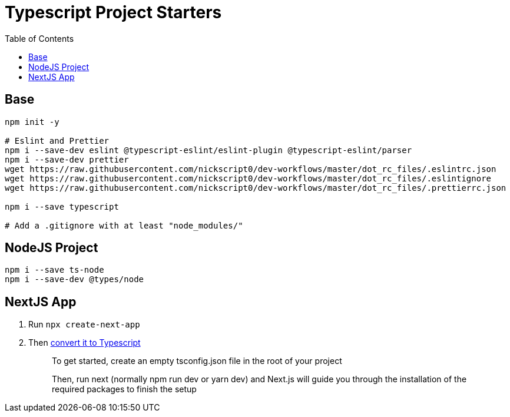= Typescript Project Starters
:toc:

== Base
```bash
npm init -y

# Eslint and Prettier
npm i --save-dev eslint @typescript-eslint/eslint-plugin @typescript-eslint/parser
npm i --save-dev prettier
wget https://raw.githubusercontent.com/nickscript0/dev-workflows/master/dot_rc_files/.eslintrc.json
wget https://raw.githubusercontent.com/nickscript0/dev-workflows/master/dot_rc_files/.eslintignore
wget https://raw.githubusercontent.com/nickscript0/dev-workflows/master/dot_rc_files/.prettierrc.json

npm i --save typescript

# Add a .gitignore with at least "node_modules/"
```

== NodeJS Project
```bash
npm i --save ts-node
npm i --save-dev @types/node
```

== NextJS App
. Run `npx create-next-app`
. Then https://nextjs.org/docs/basic-features/typescript[convert it to Typescript]
+
____
To get started, create an empty tsconfig.json file in the root of your project

Then, run next (normally npm run dev or yarn dev) and Next.js will guide you through the installation of the required packages to finish the setup
____
